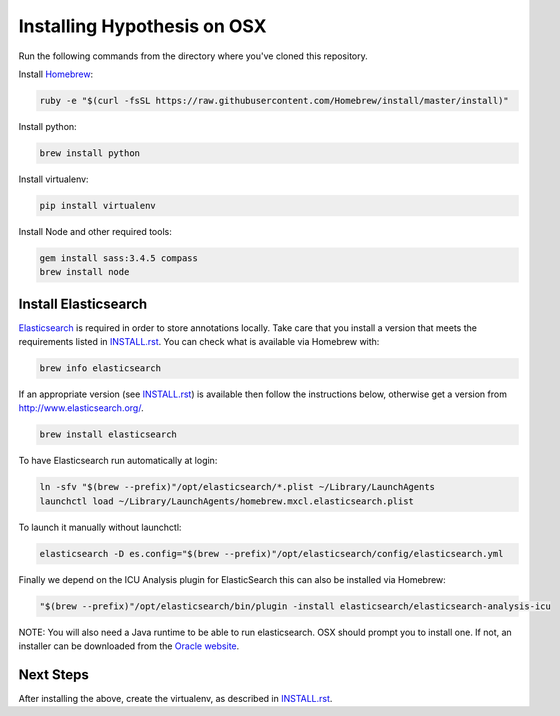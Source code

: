 Installing Hypothesis on OSX
############################

Run the following commands from the directory where you've cloned this repository.

Install `Homebrew
<http://brew.sh/>`_:

.. code-block:: bash

    ruby -e "$(curl -fsSL https://raw.githubusercontent.com/Homebrew/install/master/install)"

Install python:

.. code-block:: bash

    brew install python

Install virtualenv:

.. code-block:: bash

    pip install virtualenv

Install Node and other required tools:

.. code-block:: bash

    gem install sass:3.4.5 compass
    brew install node

Install Elasticsearch
---------------------

`Elasticsearch
<http://www.elasticsearch.org/>`_ is required in order to store annotations
locally. Take care that you install a version that meets the requirements listed
in `<INSTALL.rst>`_. You can check what is available via Homebrew with:

.. code-block:: bash

    brew info elasticsearch

If an appropriate version (see `<INSTALL.rst>`_) is available then follow the
instructions below, otherwise get a version from
`<http://www.elasticsearch.org/>`_.

.. code-block:: bash

    brew install elasticsearch

To have Elasticsearch run automatically at login:

.. code-block:: bash

    ln -sfv "$(brew --prefix)"/opt/elasticsearch/*.plist ~/Library/LaunchAgents
    launchctl load ~/Library/LaunchAgents/homebrew.mxcl.elasticsearch.plist

To launch it manually without launchctl:

.. code-block:: bash

    elasticsearch -D es.config="$(brew --prefix)"/opt/elasticsearch/config/elasticsearch.yml

Finally we depend on the ICU Analysis plugin for ElasticSearch this can also be installed via Homebrew:

.. code-block:: bash

    "$(brew --prefix)"/opt/elasticsearch/bin/plugin -install elasticsearch/elasticsearch-analysis-icu
    
NOTE: You will also need a Java runtime to be able to run elasticsearch. OSX
should prompt you to install one. If not, an installer can be downloaded
from the `Oracle website
<http://www.oracle.com/technetwork/java/javase/downloads/index.html>`_.

Next Steps
----------

After installing the above, create the virtualenv, as described in `<INSTALL.rst>`_.
